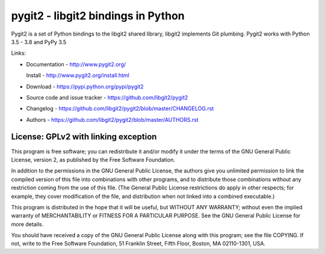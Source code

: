 ######################################################################
pygit2 - libgit2 bindings in Python
######################################################################

Pygit2 is a set of Python bindings to the libgit2 shared library, libgit2
implements Git plumbing.  Pygit2 works with Python 3.5 - 3.8 and PyPy 3.5

.. image:: https://travis-ci.org/libgit2/pygit2.svg?branch=master
   :target: http://travis-ci.org/libgit2/pygit2

.. image:: https://ci.appveyor.com/api/projects/status/edmwc0dctk5nacx0/branch/master?svg=true
   :target: https://ci.appveyor.com/project/jdavid/pygit2/branch/master

Links:

- Documentation - http://www.pygit2.org/

  Install - http://www.pygit2.org/install.html

- Download - https://pypi.python.org/pypi/pygit2

- Source code and issue tracker - https://github.com/libgit2/pygit2

- Changelog - https://github.com/libgit2/pygit2/blob/master/CHANGELOG.rst

- Authors - https://github.com/libgit2/pygit2/blob/master/AUTHORS.rst


License: GPLv2 with linking exception
=====================================

This program is free software; you can redistribute it and/or
modify it under the terms of the GNU General Public License,
version 2, as published by the Free Software Foundation.

In addition to the permissions in the GNU General Public License,
the authors give you unlimited permission to link the compiled
version of this file into combinations with other programs,
and to distribute those combinations without any restriction
coming from the use of this file.  (The General Public License
restrictions do apply in other respects; for example, they cover
modification of the file, and distribution when not linked into
a combined executable.)

This program is distributed in the hope that it will be useful,
but WITHOUT ANY WARRANTY; without even the implied warranty of
MERCHANTABILITY or FITNESS FOR A PARTICULAR PURPOSE.  See the
GNU General Public License for more details.

You should have received a copy of the GNU General Public License
along with this program; see the file COPYING.  If not, write to
the Free Software Foundation, 51 Franklin Street, Fifth Floor,
Boston, MA 02110-1301, USA.
